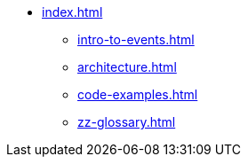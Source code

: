 * xref:index.adoc[]
** xref:intro-to-events.adoc[]
** xref:architecture.adoc[]
** xref:code-examples.adoc[]
** xref:zz-glossary.adoc[]